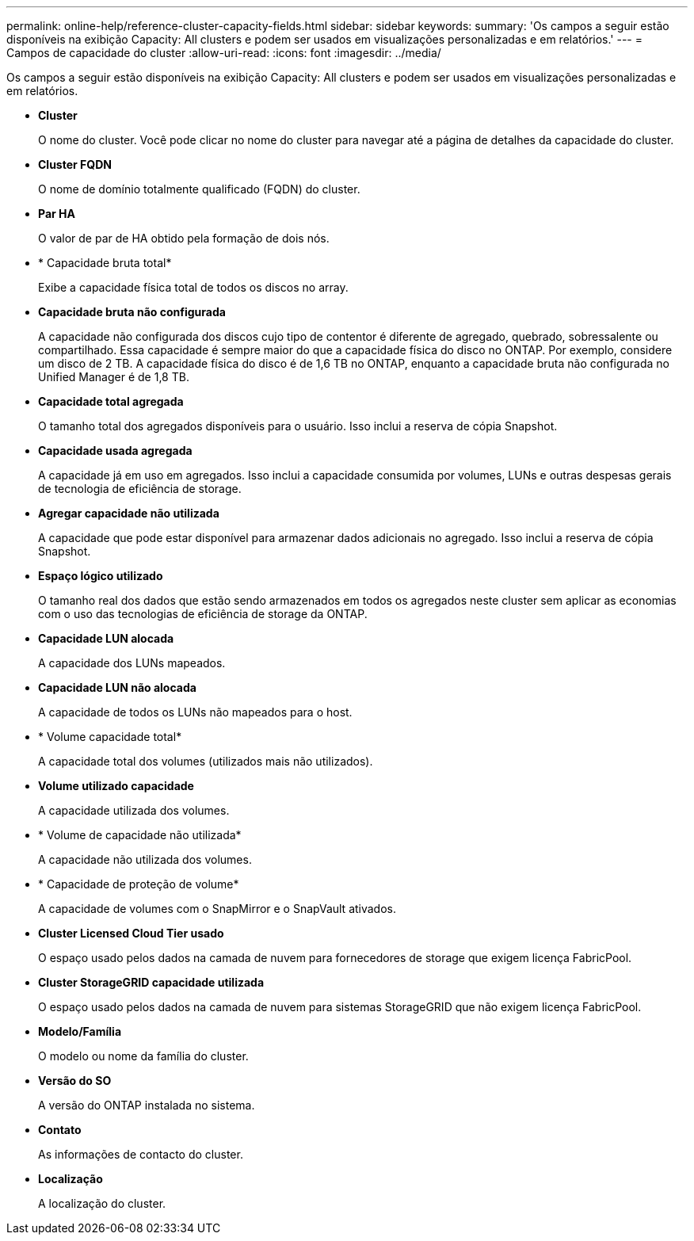 ---
permalink: online-help/reference-cluster-capacity-fields.html 
sidebar: sidebar 
keywords:  
summary: 'Os campos a seguir estão disponíveis na exibição Capacity: All clusters e podem ser usados em visualizações personalizadas e em relatórios.' 
---
= Campos de capacidade do cluster
:allow-uri-read: 
:icons: font
:imagesdir: ../media/


[role="lead"]
Os campos a seguir estão disponíveis na exibição Capacity: All clusters e podem ser usados em visualizações personalizadas e em relatórios.

* *Cluster*
+
O nome do cluster. Você pode clicar no nome do cluster para navegar até a página de detalhes da capacidade do cluster.

* *Cluster FQDN*
+
O nome de domínio totalmente qualificado (FQDN) do cluster.

* *Par HA*
+
O valor de par de HA obtido pela formação de dois nós.

* * Capacidade bruta total*
+
Exibe a capacidade física total de todos os discos no array.

* *Capacidade bruta não configurada*
+
A capacidade não configurada dos discos cujo tipo de contentor é diferente de agregado, quebrado, sobressalente ou compartilhado. Essa capacidade é sempre maior do que a capacidade física do disco no ONTAP. Por exemplo, considere um disco de 2 TB. A capacidade física do disco é de 1,6 TB no ONTAP, enquanto a capacidade bruta não configurada no Unified Manager é de 1,8 TB.

* *Capacidade total agregada*
+
O tamanho total dos agregados disponíveis para o usuário. Isso inclui a reserva de cópia Snapshot.

* *Capacidade usada agregada*
+
A capacidade já em uso em agregados. Isso inclui a capacidade consumida por volumes, LUNs e outras despesas gerais de tecnologia de eficiência de storage.

* *Agregar capacidade não utilizada*
+
A capacidade que pode estar disponível para armazenar dados adicionais no agregado. Isso inclui a reserva de cópia Snapshot.

* *Espaço lógico utilizado*
+
O tamanho real dos dados que estão sendo armazenados em todos os agregados neste cluster sem aplicar as economias com o uso das tecnologias de eficiência de storage da ONTAP.

* *Capacidade LUN alocada*
+
A capacidade dos LUNs mapeados.

* *Capacidade LUN não alocada*
+
A capacidade de todos os LUNs não mapeados para o host.

* * Volume capacidade total*
+
A capacidade total dos volumes (utilizados mais não utilizados).

* *Volume utilizado capacidade*
+
A capacidade utilizada dos volumes.

* * Volume de capacidade não utilizada*
+
A capacidade não utilizada dos volumes.

* * Capacidade de proteção de volume*
+
A capacidade de volumes com o SnapMirror e o SnapVault ativados.

* *Cluster Licensed Cloud Tier usado*
+
O espaço usado pelos dados na camada de nuvem para fornecedores de storage que exigem licença FabricPool.

* *Cluster StorageGRID capacidade utilizada*
+
O espaço usado pelos dados na camada de nuvem para sistemas StorageGRID que não exigem licença FabricPool.

* *Modelo/Família*
+
O modelo ou nome da família do cluster.

* *Versão do SO*
+
A versão do ONTAP instalada no sistema.

* *Contato*
+
As informações de contacto do cluster.

* *Localização*
+
A localização do cluster.


